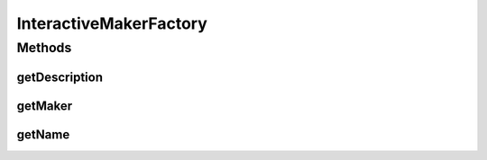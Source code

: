 .. java:import:: it.unicam.cs.pa.mastermind.players CodeMaker

.. java:import:: it.unicam.cs.pa.mastermind.players InteractiveMaker

.. java:import:: it.unicam.cs.pa.mastermind.ui GameView

InteractiveMakerFactory
=======================

.. java:package:: it.unicam.cs.pa.mastermind.factories
   :noindex:

.. java:type:: public class InteractiveMakerFactory implements MakerFactory

   Classe factory implementazione di \ ``MakerFactory``\  impiegata per ottenere istanze di \ ``InteractiveMaker``\ .

   :author: Francesco Pio Stelluti, Francesco Coppola

Methods
-------
getDescription
^^^^^^^^^^^^^^

.. java:method:: @Override public String getDescription()
   :outertype: InteractiveMakerFactory

getMaker
^^^^^^^^

.. java:method:: @Override public CodeMaker getMaker(GameView view, int seqLength, int attempts)
   :outertype: InteractiveMakerFactory

getName
^^^^^^^

.. java:method:: @Override public String getName()
   :outertype: InteractiveMakerFactory


